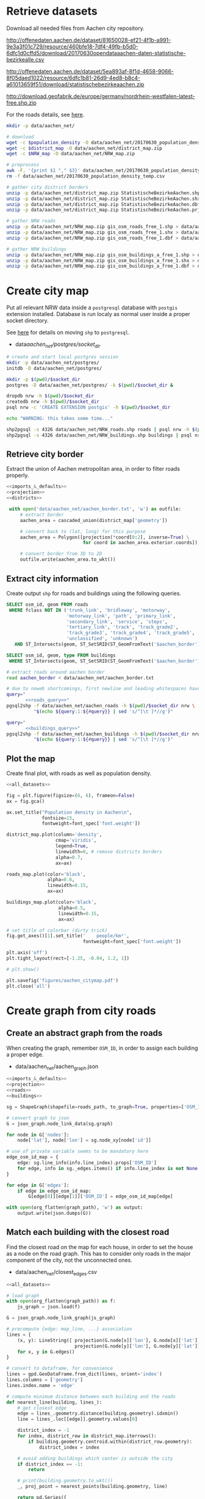 #+PROPERTY: header-args :mkdirp yes
#+PROPERTY: header-args:python :shebang "#!/usr/bin/python \n# -*- coding: utf-8 -*-"

* Retrieve datasets
  Download all needed files from Aachen city repository.

  #+NAME: population_density_link
  http://offenedaten.aachen.de/dataset/81650028-ef21-4f1b-a991-9e3a3f01c729/resource/460bfe18-7df4-49fb-b5d0-6dfc1d0cffd5/download/20170630opendataaachen-daten-statistische-bezirkealle.csv

  #+NAME: district_map_link
  http://offenedaten.aachen.de/dataset/5ea893af-8f1d-4658-9066-8f05daed1022/resource/6dfc1b81-26d9-4ed8-b8c4-a61013659f51/download/statistischebezirkeaachen.zip

  #+NAME: NRW_map_link
  http://download.geofabrik.de/europe/germany/nordrhein-westfalen-latest-free.shp.zip

  For the roads details, see [[https://simonb83.github.io/making-a-map-in-matplotlib.html][here]].

  #+BEGIN_SRC bash :var population_density=population_density_link district_map=district_map_link NRW_map=NRW_map_link :results none :tangle scripts/aachen_net/01_download.sh
    mkdir -p data/aachen_net/

    # download
    wget -c $population_density -O data/aachen_net/20170630_population_density_temp.csv
    wget -c $district_map -O data/aachen_net/district_map.zip
    wget -c $NRW_map -O data/aachen_net/NRW_map.zip

    # preprocess
    awk -F, '{print $1 "," $3}' data/aachen_net/20170630_population_density_temp.csv > data/aachen_net/20170630_population_density.csv
    rm -f data/aachen_net/20170630_population_density_temp.csv

    # gather city district borders
    unzip -p data/aachen_net/district_map.zip StatistischeBezirkeAachen.shp > data/aachen_net/aachen_district_map.shp
    unzip -p data/aachen_net/district_map.zip StatistischeBezirkeAachen.shx > data/aachen_net/aachen_district_map.shx
    unzip -p data/aachen_net/district_map.zip StatistischeBezirkeAachen.dbf > data/aachen_net/aachen_district_map.dbf
    unzip -p data/aachen_net/district_map.zip StatistischeBezirkeAachen.prj > data/aachen_net/aachen_district_map.prj

    # gather NRW roads
    unzip -p data/aachen_net/NRW_map.zip gis_osm_roads_free_1.shp > data/aachen_net/NRW_roads.shp
    unzip -p data/aachen_net/NRW_map.zip gis_osm_roads_free_1.shx > data/aachen_net/NRW_roads.shx
    unzip -p data/aachen_net/NRW_map.zip gis_osm_roads_free_1.dbf > data/aachen_net/NRW_roads.dbf

    # gather NRW buildings
    unzip -p data/aachen_net/NRW_map.zip gis_osm_buildings_a_free_1.shp > data/aachen_net/NRW_buildings.shp
    unzip -p data/aachen_net/NRW_map.zip gis_osm_buildings_a_free_1.shx > data/aachen_net/NRW_buildings.shx
    unzip -p data/aachen_net/NRW_map.zip gis_osm_buildings_a_free_1.dbf > data/aachen_net/NRW_buildings.dbf
  #+END_SRC

* Create city map
  Put all relevant NRW data inside a ~postgresql~ database with ~postgis~ extension installed.
  Database is run localy as normal user inside a proper socket directory.

  See [[https://simonb83.github.io/making-a-map-in-matplotlib.html][here]] for details on moving ~shp~ to ~postgresql~.

  #+NAME: socket_dir
  - data/aachen_net/postgres/socket_dir/

  #+BEGIN_SRC bash :results none :tangle scripts/aachen_net/02_postgres_init.sh :var socket_dir=socket_dir
    # create and start local postgres session
    mkdir -p data/aachen_net/postgres/
    initdb -D data/aachen_net/postgres/

    mkdir -p $(pwd)/$socket_dir
    postgres -D data/aachen_net/postgres/ -k $(pwd)/$socket_dir &

    dropdb nrw -h $(pwd)/$socket_dir
    createdb nrw -h $(pwd)/$socket_dir
    psql nrw -c 'CREATE EXTENSION postgis' -h $(pwd)/$socket_dir

    echo "WARNING: this takes some time..."

    shp2pgsql -s 4326 data/aachen_net/NRW_roads.shp roads | psql nrw -h $(pwd)/$socket_dir > /dev/null
    shp2pgsql -s 4326 data/aachen_net/NRW_buildings.shp buildings | psql nrw -h $(pwd)/$socket_dir > /dev/null
  #+END_SRC

** Retrieve city border
   Extract the union of Aachen metropolitan area, in order to filter roads properly.

   #+BEGIN_SRC python :results none :noweb yes :tangle scripts/aachen_net/03_city_border.py
     <<imports_&_defaults>>
     <<projection>>
     <<districts>>

      with open('data/aachen_net/aachen_border.txt', 'w') as outfile:
          # extract border
          aachen_area = cascaded_union(district_map['geometry'])

          # convert back to (lat, long) for this purpose
          aachen_area = Polygon([projection(*coord[0:2], inverse=True) \
                                 for coord in aachen_area.exterior.coords])

          # convert border from 3D to 2D
          outfile.write(aachen_area.to_wkt())
   #+END_SRC

** Extract city information
   Create output ~shp~ for roads and buildings using the following queries.

   #+NAME: roads_query
   #+BEGIN_SRC sql
     SELECT osm_id, geom FROM roads
      WHERE fclass NOT IN ('trunk_link', 'bridleway', 'motorway',
                           'motorway_link', 'path', 'primary_link',
                           'secondary_link', 'service', 'steps',
                           'tertiary_link', 'track', 'track_grade2',
                           'track_grade3', 'track_grade4', 'track_grade5',
                           'unclassified', 'unknown')
        AND ST_Intersects(geom, ST_SetSRID(ST_GeomFromText('$aachen_border'), 4326));
   #+END_SRC

   #+NAME: buildings_query
   #+BEGIN_SRC sql
     SELECT osm_id, geom, type FROM buildings
      WHERE ST_Intersects(geom, ST_SetSRID(ST_GeomFromText('$aachen_border'), 4326));
   #+END_SRC

   #+BEGIN_SRC bash :noweb yes :results output :tangle scripts/aachen_net/04_extraction.sh :var socket_dir=socket_dir
     # extract roads around aachen border
     read aachen_border < data/aachen_net/aachen_border.txt

     # due to noweb shortcomings, first newline and leading whitespaces have to be removed
     query="
            <<roads_query>>"
     pgsql2shp -f data/aachen_net/aachen_roads -h $(pwd)/$socket_dir nrw \
               "$(echo ${query:1:${#query}} | sed 's/^[\t ]*//g')"

     query="
            <<buildings_query>>"
     pgsql2shp -f data/aachen_net/aachen_buildings -h $(pwd)/$socket_dir nrw \
               "$(echo ${query:1:${#query}} | sed 's/^[\t ]*//g')"
   #+END_SRC

** Plot the map
   Create final plot, with roads as well as population density.

   #+BEGIN_SRC python :results none :noweb yes :tangle scripts/aachen_net/05_plot_map.py :var valid_types=utils.org:valid_types
     <<all_datasets>>

     fig = plt.figure(figsize=(6, 6), frameon=False)
     ax = fig.gca()

     ax.set_title("Population density in Aachen\n",
                  fontsize=15,
                  fontweight=font_spec['font.weight'])

     district_map.plot(column='density',
                       cmap='viridis',
                       legend=True,
                       linewidth=0, # remove districts borders
                       alpha=0.7,
                       ax=ax)

     roads_map.plot(color='black',
                    alpha=0.6,
                    linewidth=0.15,
                    ax=ax)

     buildings_map.plot(color='black',
                        alpha=0.5,
                        linewidth=0.15,
                        ax=ax)

     # set title of colorbar (dirty trick)
     fig.get_axes()[1].set_title('    people/km²',
                                 fontweight=font_spec['font.weight'])

     plt.axis('off')
     plt.tight_layout(rect=[-1.25, -0.04, 1.2, 1])

     # plt.show()

     plt.savefig('figures/aachen_citymap.pdf')
     plt.close('all')
   #+END_SRC

* Create graph from city roads
** Create an abstract graph from the roads
   When creating the graph, remember ~OSM_ID~, in order to assign each building a proper edge.

   #+NAME: graph_path
   - data/aachen_net/aachen_graph.json

   #+BEGIN_SRC python :noweb yes :var valid_types=utils.org:valid_types :var graph_path=graph_path :tangle scripts/aachen_net/06_get_roads_graph.py
     <<imports_&_defaults>>
     <<projection>>
     <<roads>>
     <<buildings>>

     sg = ShapeGraph(shapefile=roads_path, to_graph=True, properties=['OSM_ID'])

     # convert graph to json
     G = json_graph.node_link_data(sg.graph)

     for node in G['nodes']:
         node['lat'], node['lon'] = sg.node_xy[node['id']]

     # use of private variable seems to be mandatory here
     edge_osm_id_map = {
         edge: sg.line_info(info.line_index).props['OSM_ID']
         for edge, info in sg._edges.items() if info.line_index is not None
     }

     for edge in G['edges']:
         if edge in edge_osm_id_map:
             G[edge[0]][edge[1]]['OSM_ID'] = edge_osm_id_map[edge]

     with open(org_flatten(graph_path), 'w') as output:
         output.write(json.dumps(G))
   #+END_SRC

** Match each building with the closest road
   Find the closest road on the map for each house, in order to set the house as a node on the road graph.
   This has to consider only roads in the major component of the city, not the unconnected ones.

   #+NAME: closest_edges_path
   - data/aachen_net/closest_edges.csv

   #+BEGIN_SRC python :noweb yes :tangle scripts/aachen_net/07_get_closest_roads.py :var valid_types=utils.org:valid_types :var closest_edges_path=closest_edges_path :var graph_path=graph_path
     <<all_datasets>>

     # load graph
     with open(org_flatten(graph_path)) as f:
         js_graph = json.load(f)

     G = json_graph.node_link_graph(js_graph)

     # precompute {edge: map_line, ...} association
     lines = {
         (x, y): LineString([ projection(G.node[x]['lon'], G.node[x]['lat']),
                              projection(G.node[y]['lon'], G.node[y]['lat']) ])
         for x, y in G.edges()
     }

     # convert to dataframe, for convenience
     lines = gpd.GeoDataFrame.from_dict(lines, orient='index')
     lines.columns = ['geometry']
     lines.index.name = 'edge'

     # compute minimum distance between each building and the roads
     def nearest_line(building, lines_):
         # get closest edge
         edge = lines_.geometry.distance(building.geometry).idxmin()
         line = lines_.loc[[edge]].geometry.values[0]

         district_index = -1
         for index, district_row in district_map.iterrows():
             if building.geometry.centroid.within(district_row.geometry):
                 district_index = index

         # avoid adding buildings which center is outside the city
         if district_index == -1:
             return

         # print(building.geometry.to_wkt())
         _, proj_point = nearest_points(building.geometry, line)

         return pd.Series({
             'osm_id': building.OSM_ID,
             'edge0': edge[0],
             'edge1': edge[1],
             'line': line,
             # location of new node
             'new_point': proj_point,
             # weight of new node
             'area': building.geometry.area,
             'district_index': district_index
         })

     # filter them
     closest_lines = buildings_map.apply(
         lambda row: nearest_line(row, lines),
         axis=1
     )

     # split evenly the population across all district buildings
     def split_population(group):
         total_area = group.area.sum()

         # collect number of people per building
         pops = []
         for _, row in group.iterrows():
             district_id = row.district_index
             district_pop = district_map.loc[district_id].population

             # make proportion
             pops.append(row.area / total_area * district_pop)

         group['population'] = pops
         del group['area']
         del group['district_index']

         return group

     # assigned each building an estimation of its number of inhabitants
     closest_lines                  \
         .groupby('district_index') \
         .apply(split_population)   \
         .to_csv(org_flatten(closest_edges_path),
                 quoting=csv.QUOTE_NONNUMERIC,
                 index=None)
   #+END_SRC

** Project each building on its road
   The graph is filled with buildings, replacing each edge
   with two edges, with the building node in the middle.

   Use projected point of the building on the road point as actual position:
   line is supposed to be payed by the customer from the road to the home,
   so there is no cost for the operator.

   #+BEGIN_SRC python :noweb yes :var valid_types=utils.org:valid_types :var graph_path=graph_path :tangle scripts/aachen_net/08_add_buildings_to_graph.py :var closest_edges_path=closest_edges_path
     <<all_datasets>>

     # read graph G
     with open(org_flatten(graph_path)) as f:
         js_graph = json.load(f)

     G = json_graph.node_link_graph(js_graph)

     closest_lines = pd.read_csv(org_flatten(closest_edges_path))

     # add new nodes, corresponding to buildings

     current_number = 0
     for _, group in closest_lines.groupby(['edge0', 'edge1']):
         edge = group['edge0'].iloc[0], group['edge1'].iloc[0]

         line = wkt.loads(group.line.iloc[0])

         # collect new point information
         new_points = []
         for _, row in group.iterrows():
             print("Added building {}/{}".format(current_number, len(closest_lines)), end="\r")
             current_number += 1

             proj_new_point = wkt.loads(row.new_point)
             new_point = Point(projection(proj_new_point.x,
                                          proj_new_point.y,
                                          inverse=True))
             new_points.append({
                 'n':          row.osm_id,
                 'new_point':  new_point,
                 'population': row.population,
                 'proj':       line.project(new_point)
             })

         # sort them via projection
         new_points.sort(key=lambda x: x['proj'])

         # add all new nodes to graph
         for new_point in new_points:
             G.add_node(node_for_adding=new_point['n'],
                        lon=new_point['new_point'].x,
                        lat=new_point['new_point'].y,
                        population=new_point['population'])

         # remove old edge
         G.remove_edge(*edge)

         # add new ones
         G.add_edge(edge[0], new_points[0]['n'])

         # loop over couples of subsequent points
         for point1, point2 in zip(new_points[:-1], new_points[1:]):
             # distance will be added later (also for untouched edges)
             G.add_edge(point1['n'], point2['n'])

         G.add_edge(new_points[-1]['n'], edge[1])

     # polish the graph

     # relevant information for nodes are
     # - lat
     # - lon
     # - population (> 0 if building)
     for node_id in G.nodes:
         node = G.nodes[node_id]

         lat = node['lat']
         lon = node['lon']

         if 'population' not in node:
             population = 0
         else:
             population = node['population']

         node.clear()
         node['lat'] = lat
         node['lon'] = lon
         node['population'] = population

     # prune unuseful nodes (no buildings, just two neighbours)
     for node in G.nodes(data=True):
         if G.degree(node[0]) == 2 and node[1]['population'] == 0:
             neighbours_ids = [id_ for id_ in G[node[0]]]

             # remove previous two edges
             G.remove_edge(node[0], neighbours_ids[0])
             G.remove_edge(node[0], neighbours_ids[1])

             G.add_edge(neighbours_ids[0], neighbours_ids[1])

     # relevant information for edges is only their length
     def Haversine_distance(point0, point1):
         lon1, lat1 = point0
         lon2, lat2 = point1

         # use precise measure for distance
         radius = 6371  # km

         # compute distance using Haversine formula
         dlat = math.radians(lat2 - lat1)
         dlon = math.radians(lon2 - lon1)
         a = (math.sin(dlat / 2) * math.sin(dlat / 2) +
              math.cos(math.radians(lat1)) * math.cos(math.radians(lat2)) *
              math.sin(dlon / 2) * math.sin(dlon / 2))
         c = 2 * math.atan2(math.sqrt(a), math.sqrt(1 - a))
         d = radius * c

         # use distance in meters
         return d * 1000

     for edge in G.edges:
         # read (and compute distance) between begin and end point
         node0 = G.nodes[edge[0]]
         node1 = G.nodes[edge[1]]

         edge_info = G.edges[edge]
         edge_info.clear()

         point0 = node0['lon'], node0['lat']
         point1 = node1['lon'], node1['lat']

         edge_info['distance'] = Haversine_distance(point0, point1)

     # certains id seems to be of type numpy.int64 in edges definition!
     # better fix them
     for edge_data in G.edges(data=True):
         if type(edge_data[0]) == np.int64 or \
            type(edge_data[1]) == np.int64:
             G.remove_edge(edge_data[0], edge_data[1])
             G.add_edge(int(edge_data[0]), int(edge_data[1]), **edge_data[2])

     nx.write_gml(G, org_flatten(graph_path).replace('.json', '_complete.gml'))
   #+END_SRC

** Plot obtained graph on the map
   Plot final graph on top of district map.

   #+BEGIN_SRC python :noweb yes :var valid_types=utils.org:valid_types :var graph_path=graph_path :tangle scripts/aachen_net/09_plot_city_graph.py
     <<imports_&_defaults>>
     <<projection>>
     <<districts>>

     # read graph G
     with open(org_flatten(graph_path).replace('.json', '_complete.json')) as f:
         js_graph = json.load(f)

     G = json_graph.node_link_graph(js_graph)

     ## "convert" graph to GeoDataFrame

     # collect data into proper lists
     nodes = G.nodes(data=True)

     nodes_info = []
     for id_, data in nodes:
         point = Point(data['lon'], data['lat'])
         nodes_info.append({'geometry': point, **data})

     edges_info = []
     for node_id1, node_id2, data in G.edges(data=True):
         edge = LineString((
             (nodes[node_id1]['lon'], nodes[node_id1]['lat']),
             (nodes[node_id2]['lon'], nodes[node_id2]['lat'])
         ))

         edges_info.append({'geometry': edge, **data})

     ## provide GeoDataFrames
     nodes_df = gpd.GeoDataFrame(nodes_info)
     nodes_df.crs = {'init' :'epsg:4326'} # long-lat projection
     nodes_df = nodes_df.to_crs(projection.srs)

     edges_df = gpd.GeoDataFrame(edges_info)
     edges_df.crs = {'init' :'epsg:4326'} # long-lat projection
     edges_df = edges_df.to_crs(projection.srs)

     ## plot everything

     fig = plt.figure(figsize=(6, 6), frameon=False)
     ax = fig.gca()

     ax.set_title("Detail of extracted city graph\n",
                  fontsize=15,
                  fontweight=font_spec['font.weight'])

     # plot just city external border
     aachen_border = cascaded_union(district_map.geometry)
     gpd.GeoDataFrame({'geometry': [aachen_border]}).plot(color='white',
                                                          edgecolor='black',
                                                          linewidth=0.5,
                                                          ax=ax)

     nodes_df.plot(ax=ax,
                   markersize=1,
                   color='black',
                   zorder=2)

     edges_df.plot(ax=ax,
                   color='grey',
                   linewidth=0.5,
                   zorder=1)

     plt.axis('off')

     # cut a window for better visualization
     ax.set_xlim(292461, 298772)
     ax.set_ylim(5625000, 5630000)
     plt.tight_layout(rect=[-0.1, 0, 1, 1])

     # plt.show()

     plt.savefig('figures/aachen_city_graph.png')
     plt.close('all')
   #+END_SRC

* Solve associated ILP problem
  #+BEGIN_SRC python :noweb yes :var graph_path=graph_path :tangle scripts/aachen_net/10_ILP.py
    <<imports_&_defaults>>

    import cplex
    from docplex.mp.model import Model

    G = nx.read_gml(org_flatten(graph_path).replace('.json', '_complete.gml')).to_directed()

    # add fake root node to G, with a zero-length arc for all the nodes
    G.add_node('r', population=0)

    for node_id in G.nodes:
        G.add_edge('r', node_id, distance=0)

    ####################
    # Model parameters #
    ####################
    d_M = 100 # meters
    n_M = 50  # users per DSLAM

    n_DSLAM_max = 1500
    n_DSLAM_min = 1000

    n_T = sum([data['population'] > 0 for _, data in G.nodes(data=True)])
    ####################

    m = Model(name='dslam')

    X = {}
    for source, target in G.edges:
        if source not in X:
            X[source] = {}

        ## active edge indicator
        var_name = "x_{}->{}".format(source, target)
        X[source][target] = m.binary_var(name=var_name)

    D = {}
    for node_id, data in G.nodes(data=True):
        ## set distance counter
        d = m.continuous_var(name="d_{}".format(node_id))
        D[node_id] = d

        ## domain conditions for distance
        m.add_constraint(d >= 0)
        m.add_constraint(d <= d_M)

        ## active ingoing edges for each node
        in_count = 0
        for source, target in G.in_edges(node_id):
            assert target == node_id

            in_count += X[source][node_id]

        ## tree conditions
        if node_id == 'r':
            m.add_constraint(in_count = 0)
        elif data['population'] > 0:
            # terminal nodes reachability
            m.add_constraint(in_count = 1)
        else:
            m.add_constraint(in_count <= 1)

        ## zero distance for inactive nodes
        m.add_constraint(d <= d_M * in_count)

    ## limit number of DSLAMs using artificial root node r
    out_root_count = 0
    for source, target in G.outedges('r'):
        assert target == 'r'

        out_root_count += X[source]['r']

    m.add_constraint(out_root_count <= n_DSLAM_max)
    m.add_constraint(out_root_count >= n_DSLAM_min)

    ## distance increment
    for source, target, data in G.edges(data=True):
        m.add_constraint(
            d[target] - d[source] <= edge_length + (d_M - edge_length) * (1 - X[source][target])
        )

        m.add_constraint(
            d[target] - d[source] >= edge_length - (d_M + edge_length) * (1 - X[source][target])
        )

    ## number of leaves in each subtree
    N = {}
    for node_id, data in G.nodes(data=True):
        # ignore root, only subtrees matter
        if node_id == 'r':
            continue

        n = m.integer_var(name="n_{}".format(node_id))
        N[node_id] = n

        m.add_constraint(n >= 0)
        m.add_constraint(n <= n_M)

    N_prime = {}
    for source, target in G.edges:
        # ignore root, only subtrees matter
        if source == 'r':
            continue

        if source not in N_prime:
            N_prime[source] = {}

        var_name = "n_prime_{}->{}".format(source, target)
        N_prime[source][target] = m.integer_var(name=var_name)

        # domain
        m.add_constraint(N_prime[source][target] >= 0)
        m.add_constraint(N_prime[source][target] <= N[target])

        # relationship with n_j
        m.add_constraint(
            N_prime[source][target] <= X[source][target] * n_T
        )
        m.add_constraint(
            N_prime[source][target] >= N[target] - (1 - X[source][target]) * n_T
        )

    ## propagate information on n for all non-terminal nodes
    for node_id, data in G.nodes(data=True):
        # ignore root, only subtrees matter
        if node_id == 'r':
            continue

        if data['population'] > 0:
            # TODO n should be proportional to population itself
            # for terminal nodes
            m.add_constraint(N[node_id] == 1)
        else:
            out_count = 0
            for source, target in G.outedges(node_id):
                assert target == node_id

                out_count += X[source][target]

            m.add_constraint(N[node_id] == out_count)



    for index, (source, target, data) in enumerate( G.edges(data=True) ):
        pass
  #+END_SRC
* COMMENT Local variables
  # Local Variables:
  # eval: (add-hook 'before-save-hook (lambda () (indent-region (point-min) (point-max) nil)) t t)
  # eval: (add-hook 'org-babel-pre-tangle-hook (lambda () (org-babel-lob-ingest "utils.org")) t t)
  # End:
